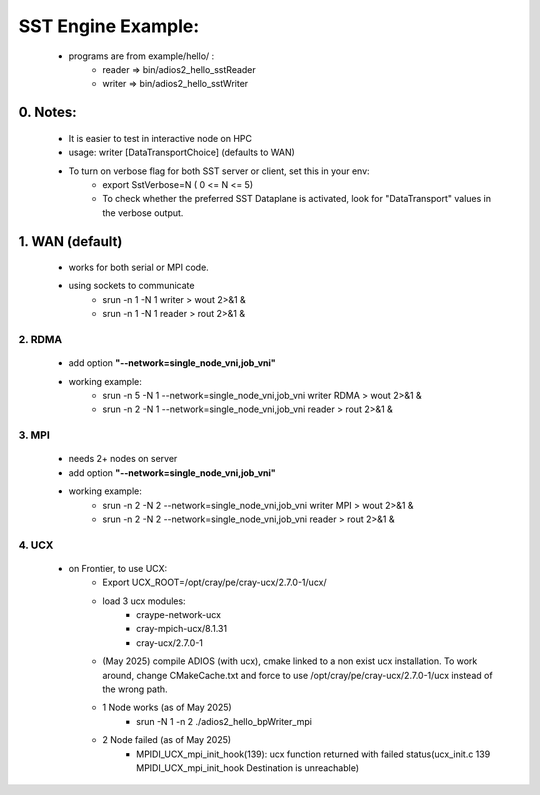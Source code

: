 .. _sec:tutorials_sst:
====================
SST Engine Example:
====================
    - programs are from example/hello/ : 
        - reader =>  bin/adios2_hello_sstReader
        - writer =>  bin/adios2_hello_sstWriter


0. Notes:
"""""""""""""""""
    - It is easier to test in interactive node on HPC
    - usage: writer [DataTransportChoice] (defaults to WAN) 
    - To turn on verbose flag for both SST server or client, set this in your env:
         - export SstVerbose=N ( 0 <= N <= 5)
         - To check whether the preferred SST Dataplane is activated, look for "DataTransport" values in the verbose output.

1. WAN (default)
"""""""""""""""""
    - works for both serial or MPI code.
    - using sockets to communicate
        - srun -n 1 -N 1  writer > wout 2>&1 &
        - srun -n 1 -N 1  reader > rout 2>&1 &

2. RDMA
*************** 
    - add option **"--network=single_node_vni,job_vni"**
    - working example:
        - srun -n 5 -N 1  --network=single_node_vni,job_vni writer RDMA > wout 2>&1 &
        - srun -n 2 -N 1  --network=single_node_vni,job_vni reader > rout 2>&1 &

3. MPI
***************
 - needs 2+ nodes on server
 - add option **"--network=single_node_vni,job_vni"**
 - working example: 
      - srun -n 2 -N 2 --network=single_node_vni,job_vni writer MPI > wout 2>&1 &
      - srun -n 2 -N 2 --network=single_node_vni,job_vni reader > rout 2>&1 &

4. UCX
***************
    
    - on Frontier, to use UCX: 
       - Export UCX_ROOT=/opt/cray/pe/cray-ucx/2.7.0-1/ucx/
       - load 3 ucx modules:
            - craype-network-ucx  
            - cray-mpich-ucx/8.1.31 
            - cray-ucx/2.7.0-1
       -  (May 2025) compile ADIOS (with ucx), cmake linked to a non exist ucx installation. To work around, change CMakeCache.txt and force to use /opt/cray/pe/cray-ucx/2.7.0-1/ucx instead of the wrong path. 
       - 1 Node works (as of May 2025)
            - srun -N 1 -n 2 ./adios2_hello_bpWriter_mpi
       - 2 Node failed (as of May 2025)
            - MPIDI_UCX_mpi_init_hook(139):  ucx function returned with failed status(ucx_init.c 139 MPIDI_UCX_mpi_init_hook Destination is unreachable)


 
